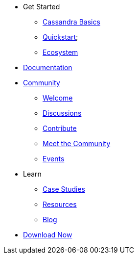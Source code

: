 * Get Started
** xref:cassandra-basics.adoc[Cassandra Basics]
** xref:quickstart.adoc[Quickstart];
** xref:ecosystem.adoc[Ecosystem]
* xref:Cassandra::index.adoc[Documentation]
* xref:community.adoc[Community]
** xref:community.adoc#code-of-conduct[Welcome]
** xref:community.adoc#discussions[Discussions]
** xref:community.adoc#how-to-contribute[Contribute]
** xref:community.adoc#meet-the-community[Meet the Community]
** xref:events.adoc[Events]
* Learn
** xref:case-studies.adoc[Case Studies]
** xref:resources.adoc[Resources]
** xref:blog.adoc[Blog]
* xref:download.adoc[Download Now]
